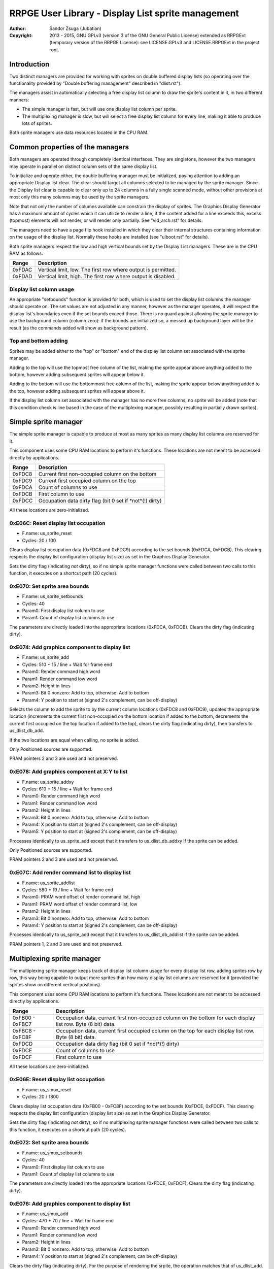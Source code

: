 
RRPGE User Library - Display List sprite management
==============================================================================

:Author:    Sandor Zsuga (Jubatian)
:Copyright: 2013 - 2015, GNU GPLv3 (version 3 of the GNU General Public
            License) extended as RRPGEvt (temporary version of the RRPGE
            License): see LICENSE.GPLv3 and LICENSE.RRPGEvt in the project
            root.




Introduction
------------------------------------------------------------------------------


Two distinct managers are provided for working with sprites on double buffered
display lists (so operating over the functionality provided by "Double
buffering management" described in "dlist.rst").

The managers assist in automatically selecting a free display list column to
draw the sprite's content in it, in two different manners:

- The simple manager is fast, but will use one display list column per sprite.
- The multiplexing manager is slow, but will select a free display list column
  for every line, making it able to produce lots of sprites.

Both sprite managers use data resources located in the CPU RAM.




Common properties of the managers
------------------------------------------------------------------------------


Both managers are operated through completely identical interfaces. They are
singletons, however the two managers may operate in parallel on distinct
column sets of the same display list.

To initialize and operate either, the double buffering manager must be
initialized, paying attention to adding an appropriate Display list clear. The
clear should target all columns selected to be managed by the sprite manager.
Since the Display list clear is capable to clear only up to 24 columns in
a fully single scanned mode, without other provisions at most only this many
columns may be used by the sprite managers.

Note that not only the number of columns available can constrain the display
of sprites. The Graphics Display Generator has a maximum amount of cycles
which it can utilize to render a line, if the content added for a line exceeds
this, excess (topmost) elements will not render, or will render only
partially. See "vid_arch.rst" for details.

The managers need to have a page flip hook installed in which they clear their
internal structures containing information on the usage of the display list.
Normally these hooks are installed (see "ulboot.rst" for details).

Both sprite managers respect the low and high vertical bounds set by the
Display List managers. These are in the CPU RAM as follows:

+--------+-------------------------------------------------------------------+
| Range  | Description                                                       |
+========+===================================================================+
| 0xFDAC | Vertical limit, low. The first row where output is permitted.     |
+--------+-------------------------------------------------------------------+
| 0xFDAD | Vertical limit, high. The first row where output is disabled.     |
+--------+-------------------------------------------------------------------+


Display list column usage
^^^^^^^^^^^^^^^^^^^^^^^^^^^^^^

An appropriate "setbounds" function is provided for both, which is used to set
the display list columns the manager should operate on. The set values are not
adjusted in any manner, however as the manager operates, it will respect the
display list's boundaries even if the set bounds exceed those. There is no
guard against allowing the sprite manager to use the background column (column
zero): if the bounds are initialized so, a messed up background layer will be
the result (as the commands added will show as background pattern).


Top and bottom adding
^^^^^^^^^^^^^^^^^^^^^^^^^^^^^^

Sprites may be added either to the "top" or "bottom" end of the display list
column set associated with the sprite manager.

Adding to the top will use the topmost free column of the list, making the
sprite appear above anything added to the bottom, however adding subsequent
sprites will appear below it.

Adding to the bottom will use the bottommost free column of the list, making
the sprite appear below anything added to the top, however adding subsequent
sprites will appear above it.

If the display list column set associated with the manager has no more free
columns, no sprite will be added (note that this condition check is line based
in the case of the multiplexing manager, possibly resulting in partially drawn
sprites).




Simple sprite manager
------------------------------------------------------------------------------


The simple sprite manager is capable to produce at most as many sprites as
many display list columns are reserved for it.

This component uses some CPU RAM locations to perform it's functions. These
locations are not meant to be accessed directly by applications.

+--------+-------------------------------------------------------------------+
| Range  | Description                                                       |
+========+===================================================================+
| 0xFDC8 | Current first non-occupied column on the bottom                   |
+--------+-------------------------------------------------------------------+
| 0xFDC9 | Current first occupied column on the top                          |
+--------+-------------------------------------------------------------------+
| 0xFDCA | Count of columns to use                                           |
+--------+-------------------------------------------------------------------+
| 0xFDCB | First column to use                                               |
+--------+-------------------------------------------------------------------+
| 0xFDCC | Occupation data dirty flag (bit 0 set if *not*(!) dirty)          |
+--------+-------------------------------------------------------------------+

All these locations are zero-initialized.


0xE06C: Reset display list occupation
^^^^^^^^^^^^^^^^^^^^^^^^^^^^^^^^^^^^^^^^^^^^^^^^^^

- F.name: us_sprite_reset
- Cycles: 20 / 100

Clears display list occupation data (0xFDC8 and 0xFDC9) according to the set
bounds (0xFDCA, 0xFDCB). This clearing respects the display list configuration
(display list size) as set in the Graphics Display Generator.

Sets the dirty flag (indicating *not* dirty), so if no simple sprite manager
functions were called between two calls to this function, it executes on a
shortcut path (20 cycles).


0xE070: Set sprite area bounds
^^^^^^^^^^^^^^^^^^^^^^^^^^^^^^^^^^^^^^^^^^^^^^^^^^

- F.name: us_sprite_setbounds
- Cycles: 40
- Param0: First display list column to use
- Param1: Count of display list columns to use

The parameters are directly loaded into the appropriate locations (0xFDCA,
0xFDCB). Clears the dirty flag (indicating dirty).


0xE074: Add graphics component to display list
^^^^^^^^^^^^^^^^^^^^^^^^^^^^^^^^^^^^^^^^^^^^^^^^^^

- F.name: us_sprite_add
- Cycles: 510 + 15 / line + Wait for frame end
- Param0: Render command high word
- Param1: Render command low word
- Param2: Height in lines
- Param3: Bit 0 nonzero: Add to top, otherwise: Add to bottom
- Param4: Y position to start at (signed 2's complement, can be off-display)

Selects the column to add the sprite to by the current column locations
(0xFDC8 and 0xFDC9), updates the appropriate location (increments the current
first non-occupied on the bottom location if added to the bottom, decrements
the current first occupied on the top location if added to the top), clears
the dirty flag (indicating dirty), then transfers to us_dlist_db_add.

If the two locations are equal when calling, no sprite is added.

Only Positioned sources are supported.

PRAM pointers 2 and 3 are used and not preserved.


0xE078: Add graphics component at X:Y to list
^^^^^^^^^^^^^^^^^^^^^^^^^^^^^^^^^^^^^^^^^^^^^^^^^^

- F.name: us_sprite_addxy
- Cycles: 610 + 15 / line + Wait for frame end
- Param0: Render command high word
- Param1: Render command low word
- Param2: Height in lines
- Param3: Bit 0 nonzero: Add to top, otherwise: Add to bottom
- Param4: X position to start at (signed 2's complement, can be off-display)
- Param5: Y position to start at (signed 2's complement, can be off-display)

Processes identically to us_sprite_add except that it transfers to
us_dlist_db_addxy if the sprite can be added.

Only Positioned sources are supported.

PRAM pointers 2 and 3 are used and not preserved.


0xE07C: Add render command list to display list
^^^^^^^^^^^^^^^^^^^^^^^^^^^^^^^^^^^^^^^^^^^^^^^^^^

- F.name: us_sprite_addlist
- Cycles: 580 + 19 / line + Wait for frame end
- Param0: PRAM word offset of render command list, high
- Param1: PRAM word offset of render command list, low
- Param2: Height in lines
- Param3: Bit 0 nonzero: Add to top, otherwise: Add to bottom
- Param4: Y position to start at (signed 2's complement, can be off-display)

Processes identically to us_sprite_add except that it transfers to
us_dlist_db_addlist if the sprite can be added.

PRAM pointers 1, 2 and 3 are used and not preserved.




Multiplexing sprite manager
------------------------------------------------------------------------------


The multiplexing sprite manager keeps track of display list column usage for
every display list row, adding sprites row by row, this way being capable to
output more sprites than how many display list columns are reserved for it
(provided the sprites show on different vertical positions).

This component uses some CPU RAM locations to perform it's functions. These
locations are not meant to be accessed directly by applications.

+--------+-------------------------------------------------------------------+
| Range  | Description                                                       |
+========+===================================================================+
| 0xFB00 | Occupation data, current first non-occupied column on the bottom  |
| \-     | for each display list row. Byte (8 bit) data.                     |
| 0xFBC7 |                                                                   |
+--------+-------------------------------------------------------------------+
| 0xFBC8 | Occupation data, current first occupied column on the top for     |
| \-     | each display list row. Byte (8 bit) data.                         |
| 0xFC8F |                                                                   |
+--------+-------------------------------------------------------------------+
| 0xFDCD | Occupation data dirty flag (bit 0 set if *not*(!) dirty)          |
+--------+-------------------------------------------------------------------+
| 0xFDCE | Count of columns to use                                           |
+--------+-------------------------------------------------------------------+
| 0xFDCF | First column to use                                               |
+--------+-------------------------------------------------------------------+

All these locations are zero-initialized.


0xE06E: Reset display list occupation
^^^^^^^^^^^^^^^^^^^^^^^^^^^^^^^^^^^^^^^^^^^^^^^^^^

- F.name: us_smux_reset
- Cycles: 20 / 1800

Clears display list occupation data (0xFB00 - 0xFC8F) according to the set
bounds (0xFDCE, 0xFDCF). This clearing respects the display list configuration
(display list size) as set in the Graphics Display Generator.

Sets the dirty flag (indicating *not* dirty), so if no multiplexing sprite
manager functions were called between two calls to this function, it executes
on a shortcut path (20 cycles).


0xE072: Set sprite area bounds
^^^^^^^^^^^^^^^^^^^^^^^^^^^^^^^^^^^^^^^^^^^^^^^^^^

- F.name: us_smux_setbounds
- Cycles: 40
- Param0: First display list column to use
- Param1: Count of display list columns to use

The parameters are directly loaded into the appropriate locations (0xFDCE,
0xFDCF). Clears the dirty flag (indicating dirty).


0xE076: Add graphics component to display list
^^^^^^^^^^^^^^^^^^^^^^^^^^^^^^^^^^^^^^^^^^^^^^^^^^

- F.name: us_smux_add
- Cycles: 470 + 70 / line + Wait for frame end
- Param0: Render command high word
- Param1: Render command low word
- Param2: Height in lines
- Param3: Bit 0 nonzero: Add to top, otherwise: Add to bottom
- Param4: Y position to start at (signed 2's complement, can be off-display)

Clears the dirty flag (indicating dirty). For the purpose of rendering the
srpite, the operation matches that of us_dlist_add. The display list column to
use is selected on every display list row using the appropriate row of the
occupation data (0xFB00 - 0xFC8F), operating by the same principles described
at us_sprite_add. If the locations are equal, only the affected row of the
sprite is skipped.

Only Positioned sources are supported.

PRAM pointer 3 is used and not preserved.


0xE07A: Add graphics component at X:Y to list
^^^^^^^^^^^^^^^^^^^^^^^^^^^^^^^^^^^^^^^^^^^^^^^^^^

- F.name: us_smux_addxy
- Cycles: 570 + 70 / line + Wait for frame end
- Param0: Render command high word
- Param1: Render command low word
- Param2: Height in lines
- Param3: Bit 0 nonzero: Add to top, otherwise: Add to bottom
- Param4: X position to start at (signed 2's complement, can be off-display)
- Param5: Y position to start at (signed 2's complement, can be off-display)

Processes identically to us_smux_add except that it operates according to
us_dlist_addxy for rows on which the sprite can be added.

Only Positioned sources are supported.

PRAM pointer 3 is used and not preserved.


0xE07E: Add render command list to display list
^^^^^^^^^^^^^^^^^^^^^^^^^^^^^^^^^^^^^^^^^^^^^^^^^^

- F.name: us_smux_addlist
- Cycles: 540 + 75 / line + Wait for frame end
- Param0: PRAM word offset of render command list, high
- Param1: PRAM word offset of render command list, low
- Param2: Height in lines
- Param3: Bit 0 nonzero: Add to top, otherwise: Add to bottom
- Param4: Y position to start at (signed 2's complement, can be off-display)

Processes identically to us_smux_add except that it operates according to
us_dlist_addlist for rows on which the sprite can be added.

PRAM pointers 2 and 3 are used and not preserved.




Entry point table of Display List sprite management functions
------------------------------------------------------------------------------


The abbreviations used in the table are as follows:

- P: Count of parameters.
- R: Return value registers used.
- U: Cycles taken for processing one unit of data.
- W: May wait for a specific event.

The cycle counts are to be interpreted with function entry / exit overhead
included, and are maximal counts.

+--------+---------------+---+------+----------------------------------------+
| Addr.  | Cycles        | P |   R  | Name                                   |
+========+===============+===+======+========================================+
| 0xE06C |      20 / 100 | 0 |      | us_sprite_reset                        |
+--------+---------------+---+------+----------------------------------------+
| 0xE06E |     20 / 1800 | 0 |      | us_smux_reset                          |
+--------+---------------+---+------+----------------------------------------+
| 0xE070 |            40 | 2 |      | us_sprite_setbounds                    |
+--------+---------------+---+------+----------------------------------------+
| 0xE072 |            40 | 2 |      | us_smux_setbounds                      |
+--------+---------------+---+------+----------------------------------------+
| 0xE074 | 15U + 510 + W | 5 |      | us_sprite_add                          |
+--------+---------------+---+------+----------------------------------------+
| 0xE076 | 70U + 470 + W | 5 |      | us_smux_add                            |
+--------+---------------+---+------+----------------------------------------+
| 0xE078 | 15U + 610 + W | 6 |      | us_sprite_addxy                        |
+--------+---------------+---+------+----------------------------------------+
| 0xE07A | 70U + 570 + W | 6 |      | us_smux_addxy                          |
+--------+---------------+---+------+----------------------------------------+
| 0xE07C | 19U + 580 + W | 5 |      | us_sprite_addlist                      |
+--------+---------------+---+------+----------------------------------------+
| 0xE07E | 75U + 540 + W | 5 |      | us_smux_addlist                        |
+--------+---------------+---+------+----------------------------------------+

